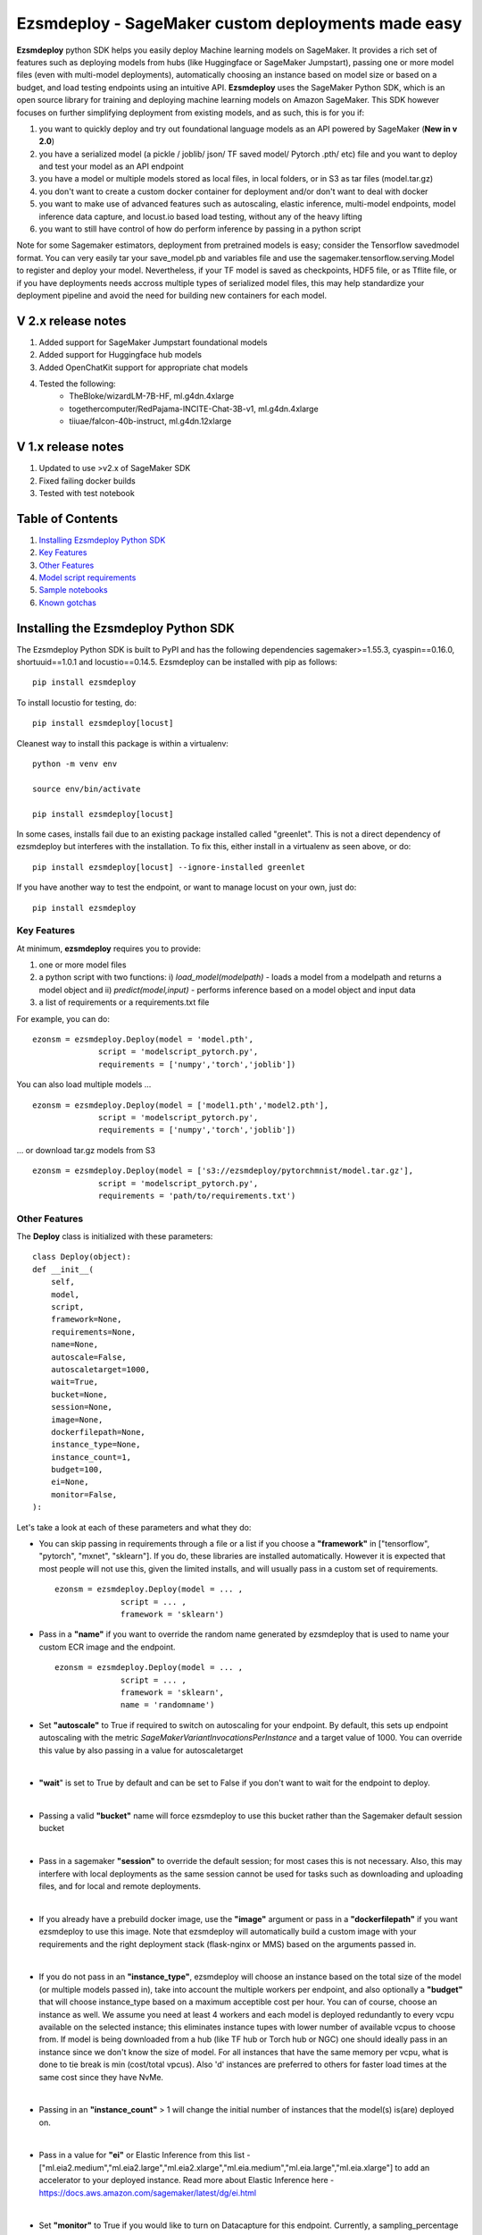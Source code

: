 ====================================================
Ezsmdeploy - SageMaker custom deployments made easy
====================================================

.. image:: https://img.shields.io/pypi/v/ezsmdeploy.svg
   :target: https://pypi.python.org/pypi/ezsmdeploy
   :alt: Latest Version

.. image:: https://img.shields.io/badge/code_style-black-000000.svg
   :target: https://github.com/python/black
   :alt: Code style: black

.. image:: https://img.shields.io/badge/License-MIT-yellow.svg
   :target: https://opensource.org/licenses/MIT
   :alt: License: MIT

.. image:: https://img.shields.io/badge/Made%20With-Love-orange.svg
   :target: https://pypi.python.org/pypi/ezsmdeploy
   :alt: Made With Love

.. image:: https://img.shields.io/badge/Gen-AI-8A2BE2
   :target: https://pypi.python.org/pypi/ezsmdeploy
   :alt: GenAI
   
   

**Ezsmdeploy** python SDK helps you easily deploy Machine learning models on SageMaker. It provides a rich set of features such as deploying models from hubs (like Huggingface or SageMaker Jumpstart), passing one or more model files (even with multi-model deployments), automatically choosing an instance based on model size or based on a budget, and load testing endpoints using an intuitive API. **Ezsmdeploy** uses the SageMaker Python SDK, which is an open source library for training and deploying machine learning models on Amazon SageMaker. This SDK however focuses on further simplifying deployment from existing models, and as such, this is for you if:

1.  you want to quickly deploy and try out foundational language models as an API powered by SageMaker (**New in v 2.0**)
2.  you have a serialized model (a pickle / joblib/ json/ TF saved model/ Pytorch .pth/ etc) file and you want to deploy and test your model as an API endpoint
3. you have a model or multiple models stored as local files, in local folders, or in S3 as tar files (model.tar.gz)
4. you don't want to create a custom docker container for deployment and/or don't want to deal with docker
5. you want to make use of advanced features such as autoscaling, elastic inference, multi-model endpoints, model inference data capture, and locust.io based load testing, without any of the heavy lifting
6. you want to still have control of how do perform inference by passing in a python script

Note for some Sagemaker estimators, deployment from pretrained models is easy; consider the Tensorflow savedmodel format. You can very easily tar your save_model.pb and variables file and use the sagemaker.tensorflow.serving.Model to register and deploy your model. Nevertheless, if your TF model is saved as checkpoints, HDF5 file, or as Tflite file, or if you have deployments needs accross multiple types of serialized model files, this may help standardize your deployment pipeline and avoid the need for building new containers for each model.



V 2.x release notes
-------------------
1. Added support for SageMaker Jumpstart foundational models
2. Added support for Huggingface hub models
3. Added OpenChatKit support for appropriate chat models
4. Tested the following:
    - TheBloke/wizardLM-7B-HF, ml.g4dn.4xlarge
    - togethercomputer/RedPajama-INCITE-Chat-3B-v1, ml.g4dn.4xlarge
    - tiiuae/falcon-40b-instruct, ml.g4dn.12xlarge


V 1.x release notes
-------------------
1. Updated to use >v2.x of SageMaker SDK
2. Fixed failing docker builds
3. Tested with test notebook


Table of Contents
-----------------
1. `Installing Ezsmdeploy Python SDK <#installing-the-ezsmdeploy-python-sdk>`__
2. `Key Features <#key-features>`__
3. `Other Features <#other-features>`__
4. `Model script requirements <#model-script-requirements>`__
5. `Sample notebooks <#sample-notebooks>`__
6. `Known gotchas <#known-gotchas>`__

Installing the Ezsmdeploy Python SDK
------------------------------------


The Ezsmdeploy Python SDK is built to PyPI and has the following dependencies sagemaker>=1.55.3, cyaspin==0.16.0,  shortuuid==1.0.1 and locustio==0.14.5. Ezsmdeploy can be installed with pip as follows:

::

    pip install ezsmdeploy

To install locustio for testing, do:


::

    pip install ezsmdeploy[locust]

Cleanest way to install this package is within a virtualenv:


::

    python -m venv env
    
    source env/bin/activate

    pip install ezsmdeploy[locust]


In some cases, installs fail due to an existing package installed called "greenlet". This is not a direct dependency of ezsmdeploy but interferes with the installation. To fix this, either install in a virtualenv as seen above, or do:

::

    pip install ezsmdeploy[locust] --ignore-installed greenlet
    
    
If you have another way to test the endpoint, or want to manage locust on your own, just do:

::

    pip install ezsmdeploy
    
   

Key Features
~~~~~~~~~~~~

At minimum, **ezsmdeploy** requires you to provide:

1. one or more model files
2. a python script with two functions: i) *load_model(modelpath)* - loads a model from a modelpath and returns a model object and ii) *predict(model,input)* - performs inference based on a model object and input data
3. a list of requirements or a requirements.txt file

For example, you can do:

::

    ezonsm = ezsmdeploy.Deploy(model = 'model.pth',
                  script = 'modelscript_pytorch.py',
                  requirements = ['numpy','torch','joblib'])


You can also load multiple models ...

::

    ezonsm = ezsmdeploy.Deploy(model = ['model1.pth','model2.pth'],
                  script = 'modelscript_pytorch.py',
                  requirements = ['numpy','torch','joblib'])    

...  or download tar.gz models from S3
:: 
    
    ezonsm = ezsmdeploy.Deploy(model = ['s3://ezsmdeploy/pytorchmnist/model.tar.gz'],
                  script = 'modelscript_pytorch.py',
                  requirements = 'path/to/requirements.txt')


Other Features
~~~~~~~~~~~~~~~

The **Deploy** class is initialized with these parameters:

::

    class Deploy(object):
    def __init__(
        self,
        model,
        script,
        framework=None,
        requirements=None,
        name=None,
        autoscale=False,
        autoscaletarget=1000,
        wait=True,
        bucket=None,
        session=None,
        image=None,
        dockerfilepath=None,
        instance_type=None,
        instance_count=1,
        budget=100,
        ei=None,
        monitor=False,
    ):


Let's take a look at each of these parameters and what they do:

* You can skip passing in requirements through a file or a list if you choose a **"framework"** in ["tensorflow", "pytorch", "mxnet", "sklearn"]. If you do, these libraries are installed automatically. However it is expected that most people will not use this, given the limited installs, and will usually pass in a custom set of requirements.

 :: 

    ezonsm = ezsmdeploy.Deploy(model = ... ,
                  script = ... ,
                  framework = 'sklearn')

* Pass in a **"name"** if you want to override the random name generated by ezsmdeploy that is used to name your custom ECR image and the endpoint.

 :: 

    ezonsm = ezsmdeploy.Deploy(model = ... ,
                  script = ... ,
                  framework = 'sklearn',
                  name = 'randomname')
                      
                      
* Set **"autoscale"** to True if required to switch on autoscaling for your endpoint. By default, this sets up endpoint autoscaling with the metric *SageMakerVariantInvocationsPerInstance* and a target value of 1000. You can override this value by also passing in a value for autoscaletarget

|

* **"wait**" is set to True by default and can be set to False if you don't want to wait for the endpoint to deploy.

|

* Passing a valid **"bucket"** name will force ezsmdeploy to use this bucket rather than the Sagemaker default session bucket

|

* Pass in a sagemaker **"session"** to override the default session; for most cases this is not necessary. Also, this may interfere with local deployments as the same session cannot be used for tasks such as downloading and uploading files, and for local and remote deployments.

|

* If you already have a prebuild docker image, use the **"image"** argument or pass in a **"dockerfilepath"** if you want ezsmdeploy to use this image. Note that ezsmdeploy will automatically build a custom image with your requirements and the right deployment stack (flask-nginx or MMS) based on the arguments passed in. 

|

* If you do not pass in an **"instance_type"**, ezsmdeploy will choose an instance based on the total size of the model (or multiple models passed in), take into account the multiple workers per endpoint, and also optionally a **"budget"** that will choose instance_type based on a maximum acceptible cost per hour. You can of course, choose an instance as well. We assume you need at least 4 workers and each model is deployed redundantly to every vcpu  available on the selected instance; this eliminates instance tupes with lower number of available vcpus to choose from. If model is being downloaded from a hub (like TF hub or Torch hub or NGC) one should ideally pass in an instance since we don't know the size of model. For all instances that have the same memory per vcpu, what is done to tie break is min (cost/total vpcus). Also 'd' instances are preferred to others for faster load times at the same cost since they have NvMe. 

|

* Passing in an **"instance_count"** > 1 will change the initial number of instances that the model(s) is(are) deployed on.

|

* Pass in a value for **"ei"** or Elastic Inference from this list - ["ml.eia2.medium","ml.eia2.large","ml.eia2.xlarge","ml.eia.medium","ml.eia.large","ml.eia.xlarge"] to add an accelerator to your deployed instance. Read more about Elastic Inference here - https://docs.aws.amazon.com/sagemaker/latest/dg/ei.html

|

* Set **"monitor"** to True if you would like to turn on Datacapture for this endpoint. Currently, a sampling_percentage of 100 is used. Read more about Model monitor here - https://docs.aws.amazon.com/sagemaker/latest/dg/model-monitor.html

|

* You should see an output as follows for a typical deployment:
    
 ::

   0:00:00.143132 | compressed model(s)
   0:00:00.403894 | uploaded model tarball(s) ; check returned modelpath
   0:00:00.404948 | added requirements file
   0:00:00.406745 | added source file
   0:00:00.408180 | added Dockerfile
   0:00:00.409959 | added model_handler and docker utils
   0:00:00.410072 | building docker container
   0:01:59.298091 | built docker container
   0:01:59.647986 | created model(s). Now deploying on ml.m5.xlarge
   0:09:31.904897 | deployed model
   0:09:31.905450 | estimated cost is $0.3 per hour
   0:09:31.905805 | Done! ✔ 


* Once your model is deployed, you can use locust.io to load test your endpoint. The test reports the number of requests, number of failures, average, min, max response time in milliseconds and requests per second reached based on the number of parallel users and hatch rate entered. To load test your model (make sure you have deployed it remotely first), try:
 
 ::

     ezonsm.test(input_data, target_model='model1.tar.gz')
 
 or 

 ::

     ezonsm.test(input_data, target_model='model1.tar.gz',usercount=20,hatchrate=10,timeoutsecs=10)
     
 ... to override default arguments. Read more about locust.io here https://docs.locust.io/en/stable/


Model Script requirements
~~~~~~~~~~~~~~~~~~~~~~~~~

Make sure your model script has a load_model() and predict() function. While you can still use sagemaker's serializers and deserializers, assume that you will get a payload in bytes, and that you have to return a prediction in bytes. What you do in between is up to you. For example, your model script may look like:

::

    def load_model(modelpath):
        clf = load(os.path.join(modelpath,'model.joblib'))
        return clf

    def predict(model, payload):
        try:
            # in remote / container based deployment, payload comes in as a stream of bytes
            out = [str(model.predict(np.frombuffer(payload[0]['body']).reshape((1,64))))]
        except Exception as e:
           out = [type(payload),str(e)] #useful for debugging!
    
    return out


Note that when using the Multi model mode, the payload comes in as a dictionary and the raw bytes sent in can be accessed using payload[0]['body']; In flask based deployments, you can just use payload as it is (comes in as bytes)


Supported Operating Systems
~~~~~~~~~~~~~~~~~~~~~~~~~~~

Ezsmdeploy SDK has been tested on Unix/Linux.

Supported Python Versions
~~~~~~~~~~~~~~~~~~~~~~~~~

Ezsmdeploy SDK has been tested on Python 3.6; should run in higher versions!

AWS Permissions
~~~~~~~~~~~~~~~
Ezsmdeploy uses the  Sagemaker python SDK.

As a managed service, Amazon SageMaker performs operations on your behalf on the AWS hardware that is managed by Amazon SageMaker.
Amazon SageMaker can perform only operations that the user permits.
You can read more about which permissions are necessary in the `AWS Documentation <https://docs.aws.amazon.com/sagemaker/latest/dg/sagemaker-roles.html>`__.

The SageMaker Python SDK should not require any additional permissions aside from what is required for using SageMaker.
However, if you are using an IAM role with a path in it, you should grant permission for ``iam:GetRole``.

Licensing
~~~~~~~~~
Ezsmdeploy is licensed under the MIT license and uses the SageMaker Python SDK. SageMaker Python SDK is licensed under the Apache 2.0 License. It is copyright 2018 Amazon.com, Inc. or its affiliates. All Rights Reserved. The license is available at: http://aws.amazon.com/apache2.0/ 

Sample Notebooks
~~~~~~~~~~~~~~~~~
https://github.com/aws-samples/easy-amazon-sagemaker-deployments/tree/master/notebooks

Known Gotchas
~~~~~~~~~~~~~~~~~~
* Ezsmdeploy uses the sagemaker python sdk under the hood, so any limitations / limits / restrictions are expected to be carried over

|

* Ezsmdeploy builds your docker container on the fly, and uses two types of base containers - a flask-nginx deployment stack or the Multi model server. Sending in a single model, or choosing to use a GPU instance will default to the flask-nginx stack. You can force the use of the MMS stack if you pass in a single model as a list, for example, ['model1.joblib']

|

* Ezsmdeploy uses a local 'src' folder as a staging folder which is reset at the beginning of every deploy. So consider using the package in separate project folders so there is no overlap/ overwriting  of staging files.

|

* Ezsmdeploy uses Locust to do endpoint testing - any restrictions of the locustio package are also expected to be seen here.

|

* Ezsmdeploy has been tested from Sagemaker notebook instances (both GPU and non-GPU). 

|

* The payload comes in as bytes; you can also use Sagemaker's serializer and deserializers to send in other formats of input data

|

* Not all feature combinations are tested; any contributions testing, for example, budget constraints are welcome!

|

* If you are doing local testing in a container, make sure you kill any running containers, since any invocations hit the same port. to do this, run:

::

    docker container stop $(docker container ls -aq) >/dev/nul

* If your docker push fails, chances are that your disk is full. Try. clearing some docker images:

::

    docker system prune -a

* If you encounter an "image does not exist" error, try running this script that exists after an unsuccessful run, but manually. For this, do:

::

   ./src/build-docker.sh 

* Locust load testing on local endpoint has not been tested (and may not make much sense). Please use the .test() for remote deployment

|

* Use instance_type "local" if you would like to test locally (this lets you test using the MMS stack). If you intend to finally deploy your model to a GPU instance, use "local_gpu" - this launches the flask-nginx stack locally and the same stack when you deploy to a GPU.

|

* At the time of writing this guide, launching a multi-model server from sagemaker does not support GPUs (but the open source MMS repository has no such restrictions). Ezsmdeploy checks the number of models passed in, the instance type and other parameters to decide which stack to build for your endpoint.


CONTRIBUTING
------------

Please submit a pull request to the packages git repo



